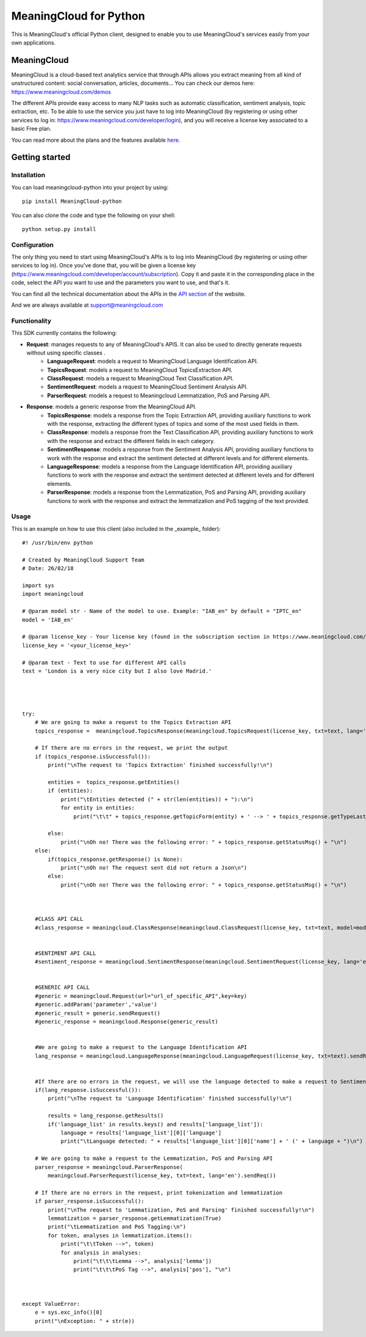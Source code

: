 =======================
MeaningCloud for Python
=======================

This is MeaningCloud's official Python client, designed to enable you to use MeaningCloud's services easily from your own applications.

MeaningCloud
============

MeaningCloud is a cloud-based text analytics service that through APIs allows you extract meaning from all kind of unstructured content: social conversation, articles, documents... You can check our demos here: https://www.meaningcloud.com/demos

The different APIs provide easy access to many NLP tasks such as automatic classification, sentiment analysis, topic extraction, etc. To be able to use the service you just have to log into MeaningCloud (by registering or using other services to log in: https://www.meaningcloud.com/developer/login), and you will receive a license key associated to a basic Free plan.

You can read more about the plans and the features available `here <https://www.meaningcloud.com/products/pricing>`_.


Getting started
===============

Installation
------------

You can load meaningcloud-python into your project by using::

    pip install MeaningCloud-python


You can also clone the code and type the following on your shell::

    python setup.py install


Configuration
-------------

The only thing you need to start using MeaningCloud's APIs is to log into MeaningCloud (by registering or using other services to log in). Once you've done that, you will be given a license key (https://www.meaningcloud.com/developer/account/subscription). Copy it and paste it in the corresponding place in the code, select the API you want to use and the parameters you want to use, and that's it.

You can find all the technical documentation about the APIs in the `API section <https://www.meaningcloud.com/developer/apis>`_ of the website.

And we are always available at support@meaningcloud.com

Functionality
-------------

This SDK currently contains the following:

* **Request**: manages requests to any of MeaningCloud's APIS. It can also be used to directly generate requests without using specific classes .
    - **LanguageRequest**: models a request to MeaningCloud Language Identification API.
    - **TopicsRequest**: models a request to MeaningCloud TopicsExtraction API.
    - **ClassRequest**: models a request to MeaningCloud Text Classification API.
    - **SentimentRequest**: models a request to MeaningCloud Sentiment Analysis API.
    - **ParserRequest**: models a request to Meaningcloud Lemmatization, PoS and Parsing API.
* **Response**: models a generic response from the MeaningCloud API.
    - **TopicsResponse**: models a response from the Topic Extraction API, providing auxiliary functions to work with the response, extracting the different types of topics and some of the most used fields in them.
    - **ClassResponse**: models a response from the Text Classification API, providing auxiliary functions to work with the response and extract the different fields in each category.
    - **SentimentResponse**: models a response from the Sentiment Analysis API, providing auxiliary functions to work with the response and extract the sentiment detected at different levels and for different elements.
    - **LanguageResponse**: models a response from the Language Identification API, providing auxiliary functions to work with the response and extract the sentiment detected at different levels and for different elements.
    - **ParserResponse**: models a response from the Lemmatization, PoS and Parsing API, providing auxiliary functions to work with the response and extract the lemmatization and PoS tagging of the text provided.

Usage
-----

This is an example on how to use this client (also included in the _example_ folder)::

    #! /usr/bin/env python

    # Created by MeaningCloud Support Team
    # Date: 26/02/18

    import sys
    import meaningcloud

    # @param model str - Name of the model to use. Example: "IAB_en" by default = "IPTC_en"
    model = 'IAB_en'

    # @param license_key - Your license key (found in the subscription section in https://www.meaningcloud.com/developer/)
    license_key = '<your_license_key>'

    # @param text - Text to use for different API calls
    text = 'London is a very nice city but I also love Madrid.'




    try:
        # We are going to make a request to the Topics Extraction API
        topics_response =  meaningcloud.TopicsResponse(meaningcloud.TopicsRequest(license_key, txt=text, lang='en', topicType='e').sendReq())

        # If there are no errors in the request, we print the output
        if (topics_response.isSuccessful()):
            print("\nThe request to 'Topics Extraction' finished successfully!\n")

            entities =  topics_response.getEntities()
            if (entities):
                print("\tEntities detected (" + str(len(entities)) + "):\n")
                for entity in entities:
                    print("\t\t" + topics_response.getTopicForm(entity) + ' --> ' + topics_response.getTypeLastNode(topics_response.getOntoType(entity)) + "\n")

            else:
                print("\nOh no! There was the following error: " + topics_response.getStatusMsg() + "\n")
        else:
            if(topics_response.getResponse() is None):
                print("\nOh no! The request sent did not return a Json\n")
            else:
                print("\nOh no! There was the following error: " + topics_response.getStatusMsg() + "\n")



        #CLASS API CALL
        #class_response = meaningcloud.ClassResponse(meaningcloud.ClassRequest(license_key, txt=text, model=model).sendReq())


        #SENTIMENT API CALL
        #sentiment_response = meaningcloud.SentimentResponse(meaningcloud.SentimentRequest(license_key, lang='en', txt=text, txtf='plain').sendReq())


        #GENERIC API CALL
        #generic = meaningcloud.Request(url="url_of_specific_API",key=key)
        #generic.addParam('parameter','value')
        #generic_result = generic.sendRequest()
        #generic_response = meaningcloud.Response(generic_result)


        #We are going to make a request to the Language Identification API
        lang_response = meaningcloud.LanguageResponse(meaningcloud.LanguageRequest(license_key, txt=text).sendReq())


        #If there are no errors in the request, we will use the language detected to make a request to Sentiment and Topics
        if(lang_response.isSuccessful()):
            print("\nThe request to 'Language Identification' finished successfully!\n")

            results = lang_response.getResults()
            if('language_list' in results.keys() and results['language_list']):
                language = results['language_list'][0]['language']
                print("\tLanguage detected: " + results['language_list'][0]['name'] + ' (' + language + ")\n")

        # We are going to make a request to the Lemmatization, PoS and Parsing API
        parser_response = meaningcloud.ParserResponse(
            meaningcloud.ParserRequest(license_key, txt=text, lang='en').sendReq())

        # If there are no errors in the request, print tokenization and lemmatization
        if parser_response.isSuccessful():
            print("\nThe request to 'Lemmatization, PoS and Parsing' finished successfully!\n")
            lemmatization = parser_response.getLemmatization(True)
            print("\tLemmatization and PoS Tagging:\n")
            for token, analyses in lemmatization.items():
                print("\t\tToken -->", token)
                for analysis in analyses:
                    print("\t\t\tLemma -->", analysis['lemma'])
                    print("\t\t\tPoS Tag -->", analysis['pos'], "\n")



    except ValueError:
        e = sys.exc_info()[0]
        print("\nException: " + str(e))

